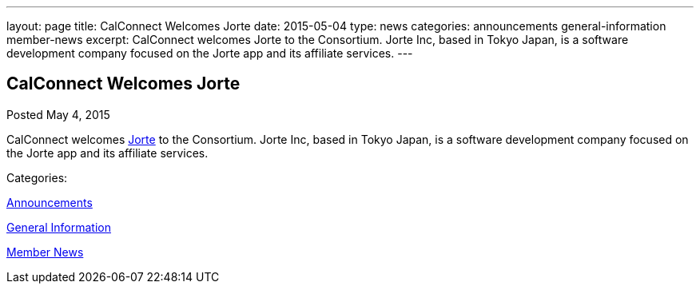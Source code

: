 ---
layout: page
title: CalConnect Welcomes Jorte
date: 2015-05-04
type: news
categories: announcements general-information member-news
excerpt: CalConnect welcomes Jorte to the Consortium. Jorte Inc, based in Tokyo Japan, is a software development company focused on the Jorte app and its affiliate services.
---

== CalConnect Welcomes Jorte

[[node-130]]
Posted May 4, 2015 

CalConnect welcomes http://www.jorte.com/en[Jorte] to the Consortium. Jorte Inc, based in Tokyo Japan, is a software development company focused on the Jorte app and its affiliate services.



Categories:&nbsp;

link:/news/announcements[Announcements]

link:/news/general-information[General Information]

link:/news/member-news[Member News]

